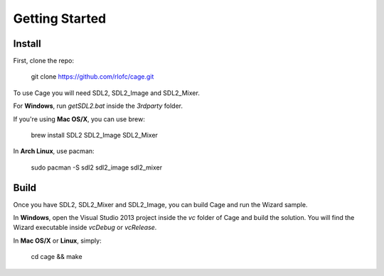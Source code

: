 Getting Started
===============


Install
-------

First, clone the repo:

    git clone https://github.com/rlofc/cage.git

To use Cage you will need SDL2, SDL2_Image and SDL2_Mixer.

For **Windows**, run `getSDL2.bat` inside the `3rdparty` folder.

If you're using **Mac OS/X**, you can use brew:

    brew install SDL2 SDL2_Image SDL2_Mixer

In **Arch Linux**, use pacman:

    sudo pacman -S sdl2 sdl2_image sdl2_mixer

Build
-----

Once you have SDL2, SDL2_Mixer and SDL2_Image, you can build Cage and run the
Wizard sample.

In **Windows**, open the Visual Studio 2013 project inside the `vc` folder of Cage
and build the solution. You will find the Wizard executable inside `vc\Debug` or `vc\Release`.

In **Mac OS/X** or **Linux**, simply:

    cd cage && make
